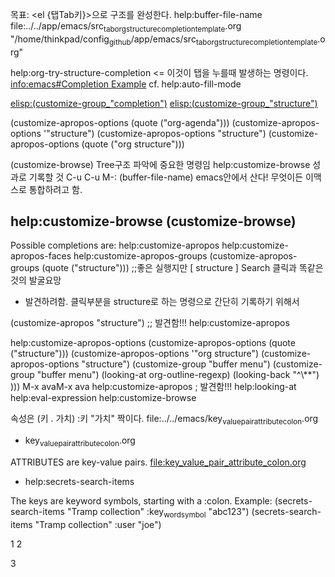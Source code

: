 목표: <el {탭Tab키}>으로 구조를 완성한다.
help:buffer-file-name 
file:../../app/emacs/src_tab_org_structure_completion_template.org
"/home/thinkpad/config_github/app/emacs/src_tab_org_structure_completion_template.org"

help:org-try-structure-completion <= 이것이 탭을 누를때 발생하는 명령이다.
[[info:emacs#Completion%20Example][info:emacs#Completion Example]] cf. help:auto-fill-mode

[[elisp:(customize-group%20"completion")][elisp:(customize-group_"completion")]]
[[elisp:(customize-group%20"structure")][elisp:(customize-group_"structure")]]

(customize-apropos-options (quote ("org-agenda")))
(customize-apropos-options '"structure")
(customize-apropos-options  "structure")
(customize-apropos-options (quote ("org structure")))

(customize-browse) Tree구조 파악에 중요한 명령임 help:customize-browse 성과로 기록할 것
C-u C-u M-: (buffer-file-name)
emacs안에서 산다! 무엇이든 이맥스로 통합하려고 함.

** help:customize-browse (customize-browse)

Possible completions are:
help:customize-apropos
help:customize-apropos-faces
help:customize-apropos-groups
(customize-apropos-groups (quote ("structure")))   ;;좋은 실행지만 [    structure ] Search 클릭과 똑같은 것의 발굴요망
                        - 발견하려함. 클릭부분을 structure로 하는 명령으로 간단히 기록하기 위해서
(customize-apropos "structure")  ;; 발견함!!! help:customize-apropos

help:customize-apropos-options
(customize-apropos-options (quote ("structure")))
(customize-apropos-options '"org structure")
(customize-apropos-options  "structure")
(customize-group  "buffer menu")
(customize-group  "buffer menu")
(looking-at org-outline-regexp) (looking-back "^\**") )))
M-x avaM-x ava
 help:customize-apropos ; 발견함!!!
help:looking-at help:eval-expression
help:customize-browse




속성은 (키 . 가치) :키 "가치" 짝이다. file:../../emacs/key_value_pair_attribute_colon.org
- key_value_pair_attribute_colon.org
ATTRIBUTES are key-value pairs. file:key_value_pair_attribute_colon.org
  - help:secrets-search-items
  The keys are keyword symbols, starting with a :colon.  Example:
(secrets-search-items "Tramp collection" :key_word_symbol "abc123")
(secrets-search-items "Tramp collection" :user "joe")







1
2




3

